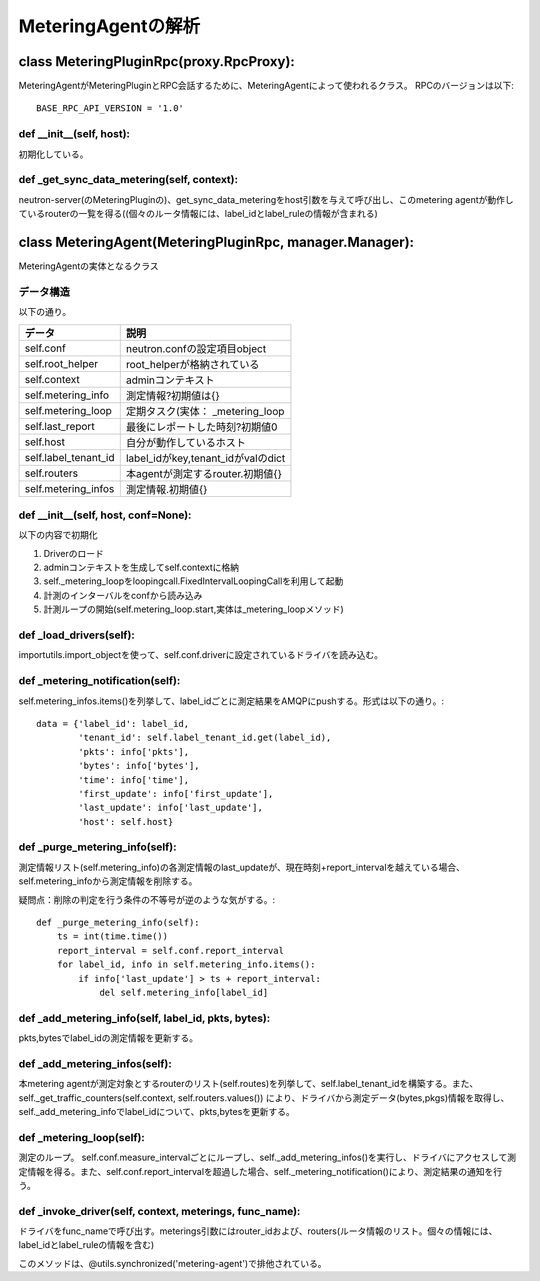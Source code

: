 ===============================================
MeteringAgentの解析
===============================================

class MeteringPluginRpc(proxy.RpcProxy):
==========================================

MeteringAgentがMeteringPluginとRPC会話するために、MeteringAgentによって使われるクラス。
RPCのバージョンは以下::

  BASE_RPC_API_VERSION = '1.0'


def __init__(self, host):
---------------------------

初期化している。


def _get_sync_data_metering(self, context):
-----------------------------------------------

neutron-server(のMeteringPluginの)、get_sync_data_meteringをhost引数を与えて呼び出し、このmetering agentが動作しているrouterの一覧を得る((個々のルータ情報には、label_idとlabel_ruleの情報が含まれる)　


class MeteringAgent(MeteringPluginRpc, manager.Manager):
==========================================================

MeteringAgentの実体となるクラス

データ構造
-------------

以下の通り。

+-------------------------+----------------------------------+
|データ                   |説明                              | 
+=========================+==================================+ 
|self.conf                |neutron.confの設定項目object      |
+-------------------------+----------------------------------+
|self.root_helper         |root_helperが格納されている       |
+-------------------------+----------------------------------+
|self.context             |adminコンテキスト                 |
+-------------------------+----------------------------------+
|self.metering_info       |測定情報?初期値は{}               |
+-------------------------+----------------------------------+
|self.metering_loop       |定期タスク(実体： _metering_loop  |
+-------------------------+----------------------------------+
|self.last_report         |最後にレポートした時刻?初期値0    |
+-------------------------+----------------------------------+
|self.host                |自分が動作しているホスト          |
+-------------------------+----------------------------------+
|self.label_tenant_id     |label_idがkey,tenant_idがvalのdict|
+-------------------------+----------------------------------+
|self.routers             |本agentが測定するrouter.初期値{}  |
+-------------------------+----------------------------------+
|self.metering_infos      |測定情報.初期値{}                 |
+-------------------------+----------------------------------+
                             
def __init__(self, host, conf=None):
---------------------------------------

以下の内容で初期化

1. Driverのロード
2. adminコンテキストを生成してself.contextに格納
3. self._metering_loopをloopingcall.FixedIntervalLoopingCallを利用して起動
4. 計測のインターバルをconfから読み込み
5. 計測ループの開始(self.metering_loop.start,実体は_metering_loopメソッド)

def _load_drivers(self):
--------------------------

importutils.import_objectを使って、self.conf.driverに設定されているドライバを読み込む。

def _metering_notification(self):
------------------------------------

self.metering_infos.items()を列挙して、label_idごとに測定結果をAMQPにpushする。形式は以下の通り。::

            data = {'label_id': label_id,
                    'tenant_id': self.label_tenant_id.get(label_id),
                    'pkts': info['pkts'],
                    'bytes': info['bytes'],
                    'time': info['time'],
                    'first_update': info['first_update'],
                    'last_update': info['last_update'],
                    'host': self.host}


def _purge_metering_info(self):
-----------------------------------

測定情報リスト(self.metering_info)の各測定情報のlast_updateが、現在時刻+report_intervalを越えている場合、self.metering_infoから測定情報を削除する。

疑問点：削除の判定を行う条件の不等号が逆のような気がする。::

    def _purge_metering_info(self):
        ts = int(time.time())
        report_interval = self.conf.report_interval
        for label_id, info in self.metering_info.items():
            if info['last_update'] > ts + report_interval:
                del self.metering_info[label_id]


def _add_metering_info(self, label_id, pkts, bytes):
--------------------------------------------------------

pkts,bytesでlabel_idの測定情報を更新する。


def _add_metering_infos(self):
----------------------------------

本metering agentが測定対象とするrouterのリスト(self.routes)を列挙して、self.label_tenant_idを構築する。また、self._get_traffic_counters(self.context, self.routers.values()) により、ドライバから測定データ(bytes,pkgs)情報を取得し、self._add_metering_infoでlabel_idについて、pkts,bytesを更新する。

def _metering_loop(self):
----------------------------

測定のループ。 self.conf.measure_intervalごとにループし、self._add_metering_infos()を実行し、ドライバにアクセスして測定情報を得る。また、self.conf.report_intervalを超過した場合、self._metering_notification()により、測定結果の通知を行う。
        
def _invoke_driver(self, context, meterings, func_name):
------------------------------------------------------------

ドライバをfunc_nameで呼び出す。meterings引数にはrouter_idおよび、routers(ルータ情報のリスト。個々の情報には、label_idとlabel_ruleの情報を含む)

このメソッドは、@utils.synchronized('metering-agent')で排他されている。






























